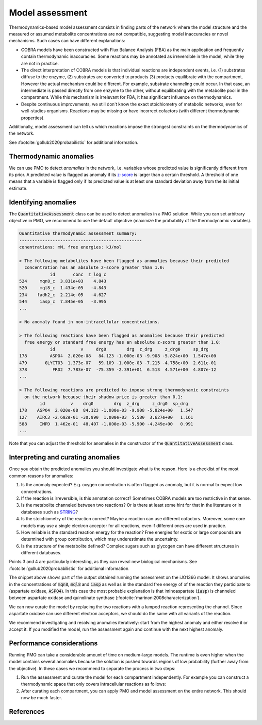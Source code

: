 .. _assessment:

****************
Model assessment
****************

Thermodynamics-based model assessment consists in finding parts of the network where the
model structure and the measured or assumed metabolite concentrations are not
compatible, suggesting model inaccuracies or novel mechanisms. Such cases can have
different explanations:

* COBRA models have been constructed with Flux Balance Analysis (FBA) as the main
  application and frequently contain thermodynamic inaccuracies. Some reactions may be
  annotated as irreversible in the model, while they are not in practice.
* The direct interpretation of COBRA models is that individual reactions are independent
  events, i.e. (1) substrates diffuse to the enzyme, (2) substrates are converted to
  products (3) products equilibrate with the compartment. However the actual mechanism
  could be different. For example, substrate channeling could occur. In that case, an
  intermediate is passed directly from one enzyme to the other, without equilibrating
  with the metabolite pool in the compartment. While this mechanism is irrelevant for
  FBA, it has significant influence on thermodynamics.
* Despite continuous improvements, we still don't know the exact stoichiometry of
  metabolic networks, even for well-studies organisms. Reactions may be missing or have
  incorrect cofactors (with different thermodynamic properties).

Additionally, model assessment can tell us which reactions impose the strongest
constraints on the thermodynamics of the network.

See :footcite:`gollub2020probabilistic` for additional information.

Thermodynamic anomalies
-----------------------

We can use PMO to detect *anomalies* in the network, i.e. variables whose predicted
value is significantly different from its prior. A predicted value is flagged as anomaly
if its `z-score <https://en.wikipedia.org/wiki/Standard_score>`_ is larger than a
certain threshold. A threshold of one means that a variable is flagged only if its
predicted value is at least one standard deviation away from the its initial estimate.

Identifying anomalies
---------------------

The :code:`QuantitativeAssessment` class can be used to detect anomalies in a PMO
solution. While you can set arbitrary objective in PMO, we recommend to use the default
objective (maximize the probability of the thermodynamic variables).

.. code-block:: python
    :linenos:

    # Construct and solve the PMO problem.
    problem = pta.PmoProblem(model, thermodynamic_space)
    problem.solve()

    # Analyze the result to find anomalies in the predicted values.
    assessment = pta.QuantitativeAssessment(problem)
    assessment.summary()

.. code-block::

    Quantitative thermodynamic assessment summary:
    ------------------------------------------------
    conentrations: mM, free energies: kJ/mol

    > The following metabolites have been flagged as anomalies because their predicted
      concentration has an absolute z-score greater than 1.0:
                id       conc  z_log_c
    524     mqn8_c  3.831e+03    4.843
    520     mql8_c  1.434e-05   -4.843
    234    fadh2_c  2.214e-05   -4.627
    544     iasp_c  7.845e-05   -3.995
    ...

    > No anomaly found in non-intracellular concentrations.

    > The following reactions have been flagged as anomalies because their predicted
      free energy or standard free energy has an absolute z-score greater than 1.0:
                id          v     drg0        drg  z_drg     z_drg0     sp_drg
    178         ASPO4  2.020e-08   84.123 -1.000e-03 -9.908 -5.824e+00  1.547e+00
    479       GLYCTO3  1.373e-07   59.109 -1.000e-03 -7.215 -4.758e+00  2.611e-01
    378          FRD2  7.783e-07  -75.359 -2.391e+01  6.513  4.571e+00  4.807e-12
    ...

    > The following reactions are predicted to impose strong thermodynamic constraints
      on the network because their shadow price is greater than 0.1:
            id          v    drg0        drg  z_drg     z_drg0  sp_drg
    178    ASPO4  2.020e-08  84.123 -1.000e-03 -9.908 -5.824e+00   1.547
    127    AIRC3 -2.692e-01 -30.990  1.000e-03  5.580  3.627e+00   1.161
    588     IMPD  1.462e-01  48.407 -1.000e-03 -5.900 -4.249e+00   0.991
    ...

Note that you can adjust the threshold for anomalies in the constructor of the
:code:`QuantitativeAssessment` class.

Interpreting and curating anomalies
-----------------------------------

Once you obtain the predicted anomalies you should investigate what is the reason. Here
is a checklist of the most common reasons for anomalies:

1. Is the anomaly expected? E.g. oxygen concentration is often flagged as anomaly, but it
   is normal to expect low concentrations.
2. If the reaction is irreversible, is this annotation correct? Sometimes COBRA models
   are too restrictive in that sense.
3. Is the metabolite channeled between two reactions? Or is there at least some hint for
   that in the literature or in databases such as `STRING <https://string-db.org/>`_?
4. Is the stoichiometry of the reaction correct? Maybe a reaction can use different
   cofactors. Moreover, some core models may use a single electron acceptor for all
   reactions, even if different ones are used in practice.
5. How reliable is the standard reaction energy for the reaction? Free energies for
   exotic or large compounds are determined with group contribution, which may
   underestimate the uncertainty.
6. Is the structure of the metabolite defined? Complex sugars such as glycogen can have
   different structures in different databases.

Points 3 and 4 are particularly interesting, as they can reveal new biological
mechanisms. See :footcite:`gollub2020probabilistic` for additional information.

The snippet above shows part of the output obtained running the assessment on the
iJO1366 model. It shows anomalies in the concentrations of :code:`mqn8`, :code:`mql8`
and :code:`iasp` as well as in the standard free energy of of the reaction they
participate to (aspartate oxidase, :code:`ASPO4`). In this case the most probable
explanation is that iminoaspartate (:code:`iasp`) is channeled between aspartate oxidase
and quinolinate synthase (:footcite:`marinoni2008characterization`).

We can now curate the model by replacing the two reactions with a lumped reaction
representing the channel. Since aspartate oxidase can use different electron acceptors,
we should do the same with all variants of the reaction.

We recommend investigating and resolving anomalies iteratively: start from the highest
anomaly and either resolve it or accept it. If you modified the model, run the
assessment again and continue with the next highest anomaly.

Performance considerations
--------------------------

Running PMO can take a considerable amount of time on medium-large models. The runtime
is even higher when the model contains several anomalies because the solution is pushed
towards regions of low probability (further away from the objective). In these cases we
recommend to separate the process in two steps:

1. Run the assessment and curate the model for each compartment independently. For
   example you can construct a thermodynamic space that only covers intracellular
   reactions as follows:

   .. code-block:: python
      :linenos:

      # Get candidate thermodynamic constraints for the model, excluding
      # extrcellular and periplasmic reactions.
      constrained_rxn_ids = pta.get_candidate_thermodynamic_constraints(
          model,
          metabolites_namespace="bigg.metabolite",
          exclude_compartments=['p', 'e']
      )

      # Construct a thermodynamic space covering only the selected reactions.
      thermodynamic_space = pta.ThermodynamicSpace.from_cobrapy_model(
          model,
          metabolites_namespace="bigg.metabolite",
          constrained_rxns=constrained_rxn_ids
      )

2. After curating each compartment, you can apply PMO and model assessment on the entire
   network. This should now be much faster.

References
----------

.. footbibliography::